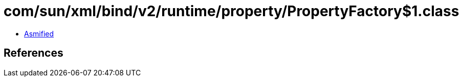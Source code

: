 = com/sun/xml/bind/v2/runtime/property/PropertyFactory$1.class

 - link:PropertyFactory$1-asmified.java[Asmified]

== References

